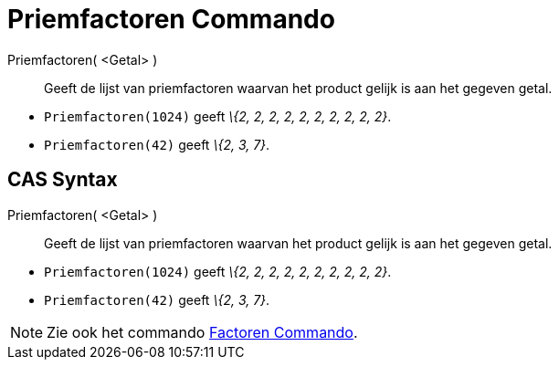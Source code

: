 = Priemfactoren Commando
:page-en: commands/PrimeFactors_Command
ifdef::env-github[:imagesdir: /nl/modules/ROOT/assets/images]

Priemfactoren( <Getal> )::
  Geeft de lijst van priemfactoren waarvan het product gelijk is aan het gegeven getal.

[EXAMPLE]
====

* `++Priemfactoren(1024)++` geeft _\{2, 2, 2, 2, 2, 2, 2, 2, 2, 2}_.
* `++Priemfactoren(42)++` geeft _\{2, 3, 7}_.

====

== CAS Syntax

Priemfactoren( <Getal> )::
  Geeft de lijst van priemfactoren waarvan het product gelijk is aan het gegeven getal.

[EXAMPLE]
====

* `++Priemfactoren(1024)++` geeft _\{2, 2, 2, 2, 2, 2, 2, 2, 2, 2}_.
* `++Priemfactoren(42)++` geeft _\{2, 3, 7}_.

====

[NOTE]
====

Zie ook het commando xref:/commands/Factoren.adoc[Factoren Commando].

====

